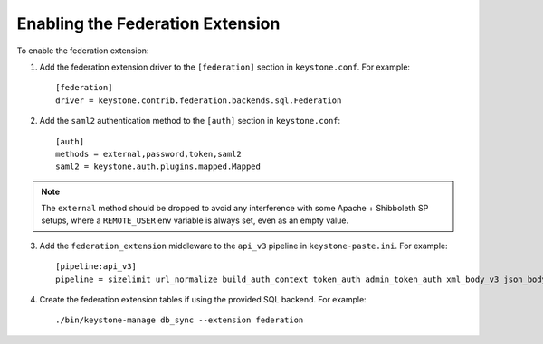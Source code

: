 ..
      Copyright 2014 OpenStack, Foundation
      All Rights Reserved.

      Licensed under the Apache License, Version 2.0 (the "License"); you may
      not use this file except in compliance with the License. You may obtain
      a copy of the License at

      http://www.apache.org/licenses/LICENSE-2.0

      Unless required by applicable law or agreed to in writing, software
      distributed under the License is distributed on an "AS IS" BASIS, WITHOUT
      WARRANTIES OR CONDITIONS OF ANY KIND, either express or implied. See the
      License for the specific language governing permissions and limitations
      under the License.

==================================
Enabling the Federation Extension
==================================

To enable the federation extension:

1. Add the federation extension driver to the ``[federation]`` section in
   ``keystone.conf``. For example::

       [federation]
       driver = keystone.contrib.federation.backends.sql.Federation

2. Add the ``saml2`` authentication method to the ``[auth]`` section in
   ``keystone.conf``::

       [auth]
       methods = external,password,token,saml2
       saml2 = keystone.auth.plugins.mapped.Mapped

.. NOTE::
    The ``external`` method should be dropped to avoid any interference with
    some Apache + Shibboleth SP setups, where a ``REMOTE_USER`` env variable is
    always set, even as an empty value.

3. Add the ``federation_extension`` middleware to the ``api_v3`` pipeline in
   ``keystone-paste.ini``. For example::

       [pipeline:api_v3]
       pipeline = sizelimit url_normalize build_auth_context token_auth admin_token_auth xml_body_v3 json_body ec2_extension_v3 s3_extension simple_cert_extension revoke_extension federation_extension service_v3

4. Create the federation extension tables if using the provided SQL backend.
   For example::

       ./bin/keystone-manage db_sync --extension federation
